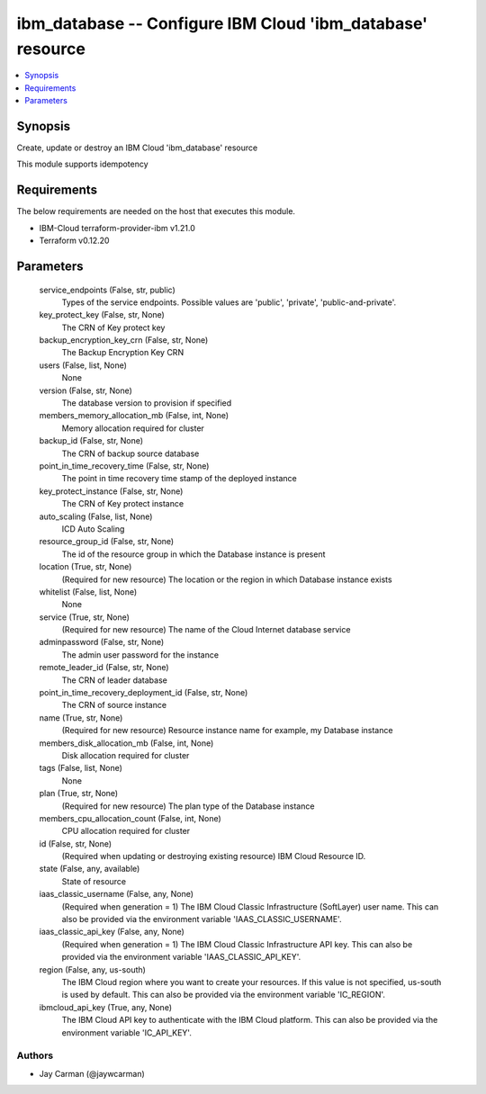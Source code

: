 
ibm_database -- Configure IBM Cloud 'ibm_database' resource
===========================================================

.. contents::
   :local:
   :depth: 1


Synopsis
--------

Create, update or destroy an IBM Cloud 'ibm_database' resource

This module supports idempotency



Requirements
------------
The below requirements are needed on the host that executes this module.

- IBM-Cloud terraform-provider-ibm v1.21.0
- Terraform v0.12.20



Parameters
----------

  service_endpoints (False, str, public)
    Types of the service endpoints. Possible values are 'public', 'private', 'public-and-private'.


  key_protect_key (False, str, None)
    The CRN of Key protect key


  backup_encryption_key_crn (False, str, None)
    The Backup Encryption Key CRN


  users (False, list, None)
    None


  version (False, str, None)
    The database version to provision if specified


  members_memory_allocation_mb (False, int, None)
    Memory allocation required for cluster


  backup_id (False, str, None)
    The CRN of backup source database


  point_in_time_recovery_time (False, str, None)
    The point in time recovery time stamp of the deployed instance


  key_protect_instance (False, str, None)
    The CRN of Key protect instance


  auto_scaling (False, list, None)
    ICD Auto Scaling


  resource_group_id (False, str, None)
    The id of the resource group in which the Database instance is present


  location (True, str, None)
    (Required for new resource) The location or the region in which Database instance exists


  whitelist (False, list, None)
    None


  service (True, str, None)
    (Required for new resource) The name of the Cloud Internet database service


  adminpassword (False, str, None)
    The admin user password for the instance


  remote_leader_id (False, str, None)
    The CRN of leader database


  point_in_time_recovery_deployment_id (False, str, None)
    The CRN of source instance


  name (True, str, None)
    (Required for new resource) Resource instance name for example, my Database instance


  members_disk_allocation_mb (False, int, None)
    Disk allocation required for cluster


  tags (False, list, None)
    None


  plan (True, str, None)
    (Required for new resource) The plan type of the Database instance


  members_cpu_allocation_count (False, int, None)
    CPU allocation required for cluster


  id (False, str, None)
    (Required when updating or destroying existing resource) IBM Cloud Resource ID.


  state (False, any, available)
    State of resource


  iaas_classic_username (False, any, None)
    (Required when generation = 1) The IBM Cloud Classic Infrastructure (SoftLayer) user name. This can also be provided via the environment variable 'IAAS_CLASSIC_USERNAME'.


  iaas_classic_api_key (False, any, None)
    (Required when generation = 1) The IBM Cloud Classic Infrastructure API key. This can also be provided via the environment variable 'IAAS_CLASSIC_API_KEY'.


  region (False, any, us-south)
    The IBM Cloud region where you want to create your resources. If this value is not specified, us-south is used by default. This can also be provided via the environment variable 'IC_REGION'.


  ibmcloud_api_key (True, any, None)
    The IBM Cloud API key to authenticate with the IBM Cloud platform. This can also be provided via the environment variable 'IC_API_KEY'.













Authors
~~~~~~~

- Jay Carman (@jaywcarman)

